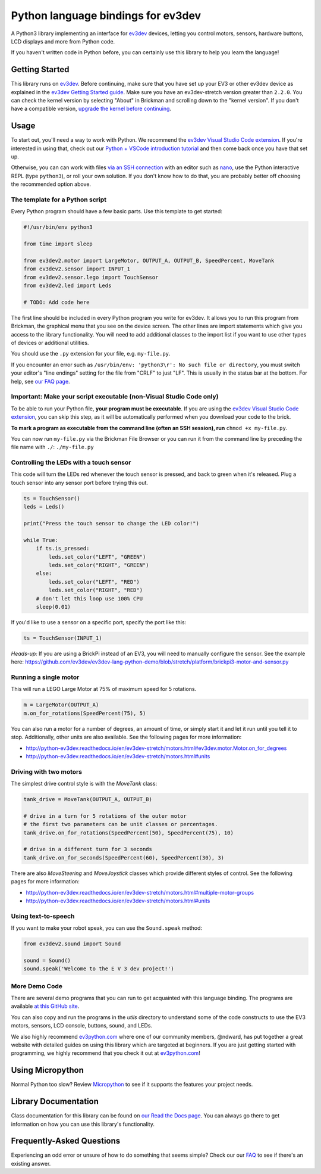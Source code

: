Python language bindings for ev3dev
===================================

.. image:: https://travis-ci.org/ev3dev/ev3dev-lang-python.svg?branch=ev3dev-stretch
    :target: https://travis-ci.org/ev3dev/ev3dev-lang-python
.. image:: https://readthedocs.org/projects/python-ev3dev/badge/?version=ev3dev-stretch
    :target: http://python-ev3dev.readthedocs.org/en/ev3dev-stretch/?badge=ev3dev-stretch
    :alt: Documentation Status
.. image:: https://badges.gitter.im/ev3dev/chat.svg
    :target: https://gitter.im/ev3dev/chat
    :alt: Chat at https://gitter.im/ev3dev/chat

A Python3 library implementing an interface for ev3dev_ devices,
letting you control motors, sensors, hardware buttons, LCD
displays and more from Python code.

If you haven't written code in Python before, you can certainly use this
library to help you learn the language!

Getting Started
---------------

This library runs on ev3dev_. Before continuing, make sure that you have set up
your EV3 or other ev3dev device as explained in the
`ev3dev Getting Started guide`_. Make sure you have an ev3dev-stretch version
greater than ``2.2.0``. You can check the kernel version by selecting
"About" in Brickman and scrolling down to the "kernel version".
If you don't have a compatible version,
`upgrade the kernel before continuing`_.

Usage
-----

To start out, you'll need a way to work with Python. We recommend the
`ev3dev Visual Studio Code extension`_. If you're interested in using that,
check out our `Python + VSCode introduction tutorial`_ and then come back
once you have that set up.

Otherwise, you can can work with files `via an SSH connection`_ with an editor
such as `nano`_, use the Python interactive REPL (type ``python3``), or roll
your own solution. If you don't know how to do that, you are probably
better off choosing the recommended option above.

The template for a Python script
~~~~~~~~~~~~~~~~~~~~~~~~~~~~~~~~

Every Python program should have a few basic parts. Use this template
to get started:

.. code-block:: python

   #!/usr/bin/env python3
   
   from time import sleep
   
   from ev3dev2.motor import LargeMotor, OUTPUT_A, OUTPUT_B, SpeedPercent, MoveTank
   from ev3dev2.sensor import INPUT_1
   from ev3dev2.sensor.lego import TouchSensor
   from ev3dev2.led import Leds

   # TODO: Add code here

The first line should be included in every Python program you write
for ev3dev. It allows you to run this program from Brickman, the graphical
menu that you see on the device screen. The other lines are import statements
which give you access to the library functionality. You will need to add
additional classes to the import list if you want to use other types of devices
or additional utilities.

You should use the ``.py`` extension for your file, e.g. ``my-file.py``.

If you encounter an error such as
``/usr/bin/env: 'python3\r': No such file or directory``,
you must switch your editor's "line endings" setting for the file from
"CRLF" to just "LF". This is usually in the status bar at the bottom.
For help, see `our FAQ page`_.

Important: Make your script executable (non-Visual Studio Code only)
~~~~~~~~~~~~~~~~~~~~~~~~~~~~~~~~~~~~~~~~~~~~~~~~~~~~~~~~~~~~~~~~~~~~

To be able to run your Python file, **your program must be executable**. If
you are using the `ev3dev Visual Studio Code extension`_, you can skip this
step, as it will be automatically performed when you download your code to the
brick.

**To mark a program as executable from the command line (often an SSH session),
run** ``chmod +x my-file.py``.

You can now run ``my-file.py`` via the Brickman File Browser or you can run it
from the command line by preceding the file name with ``./``: ``./my-file.py``

Controlling the LEDs with a touch sensor
~~~~~~~~~~~~~~~~~~~~~~~~~~~~~~~~~~~~~~~~

This code will turn the LEDs red whenever the touch sensor is pressed, and
back to green when it's released. Plug a touch sensor into any sensor port
before trying this out.

.. code-block:: python

  ts = TouchSensor()
  leds = Leds()

  print("Press the touch sensor to change the LED color!")

  while True:
      if ts.is_pressed:
          leds.set_color("LEFT", "GREEN")
          leds.set_color("RIGHT", "GREEN")
      else:
          leds.set_color("LEFT", "RED")
          leds.set_color("RIGHT", "RED")
      # don't let this loop use 100% CPU
      sleep(0.01)

If you'd like to use a sensor on a specific port, specify the port like this:

.. code-block:: python

  ts = TouchSensor(INPUT_1)

*Heads-up:* If you are using a BrickPi instead of an EV3, you will need to manually configure the sensor. See the example here: https://github.com/ev3dev/ev3dev-lang-python-demo/blob/stretch/platform/brickpi3-motor-and-sensor.py

Running a single motor
~~~~~~~~~~~~~~~~~~~~~~

This will run a LEGO Large Motor at 75% of maximum speed for 5 rotations.

.. code-block:: python

  m = LargeMotor(OUTPUT_A)
  m.on_for_rotations(SpeedPercent(75), 5)

You can also run a motor for a number of degrees, an amount of time, or simply
start it and let it run until you tell it to stop. Additionally, other units
are also available. See the following pages for more information:

- http://python-ev3dev.readthedocs.io/en/ev3dev-stretch/motors.html#ev3dev.motor.Motor.on_for_degrees
- http://python-ev3dev.readthedocs.io/en/ev3dev-stretch/motors.html#units

Driving with two motors
~~~~~~~~~~~~~~~~~~~~~~~

The simplest drive control style is with the `MoveTank` class:

.. code-block:: python

    tank_drive = MoveTank(OUTPUT_A, OUTPUT_B)

    # drive in a turn for 5 rotations of the outer motor
    # the first two parameters can be unit classes or percentages.
    tank_drive.on_for_rotations(SpeedPercent(50), SpeedPercent(75), 10)

    # drive in a different turn for 3 seconds
    tank_drive.on_for_seconds(SpeedPercent(60), SpeedPercent(30), 3)

There are also `MoveSteering` and `MoveJoystick` classes which provide
different styles of control. See the following pages for more information:

- http://python-ev3dev.readthedocs.io/en/ev3dev-stretch/motors.html#multiple-motor-groups
- http://python-ev3dev.readthedocs.io/en/ev3dev-stretch/motors.html#units

Using text-to-speech
~~~~~~~~~~~~~~~~~~~~

If you want to make your robot speak, you can use the ``Sound.speak`` method:

.. code-block:: python

  from ev3dev2.sound import Sound

  sound = Sound()
  sound.speak('Welcome to the E V 3 dev project!')

More Demo Code
~~~~~~~~~~~~~~

There are several demo programs that you can run to get acquainted with
this language binding. The programs are available
`at this GitHub site <https://github.com/ev3dev/ev3dev-lang-python-demo>`_.

You can also copy and run the programs in the `utils` directory to
understand some of the code constructs to use the EV3 motors, sensors,
LCD console, buttons, sound, and LEDs.

We also highly recommend `ev3python.com`_ where one of our community
members, @ndward, has put together a great website with detailed guides
on using this library which are targeted at beginners. If you are just
getting started with programming, we highly recommend that you check
it out at `ev3python.com`_!

Using Micropython
-----------------

Normal Python too slow? Review `Micropython`_ to see if it supports the
features your project needs.

Library Documentation
---------------------

Class documentation for this library can be found on
`our Read the Docs page`_. You can always go there to get
information on how you can use this library's functionality.


Frequently-Asked Questions
--------------------------

Experiencing an odd error or unsure of how to do something that seems
simple? Check our our `FAQ`_ to see if there's an existing answer.


.. _ev3dev: http://ev3dev.org
.. _ev3dev.org: ev3dev_
.. _Getting Started: ev3dev-getting-started_
.. _ev3dev Getting Started guide: ev3dev-getting-started_
.. _ev3dev-getting-started: http://www.ev3dev.org/docs/getting-started/
.. _upgrade the kernel before continuing: http://www.ev3dev.org/docs/tutorials/upgrading-ev3dev/
.. _detailed instructions for USB connections: ev3dev-usb-internet_
.. _via an SSH connection: http://www.ev3dev.org/docs/tutorials/connecting-to-ev3dev-with-ssh/
.. _ev3dev-usb-internet: http://www.ev3dev.org/docs/tutorials/connecting-to-the-internet-via-usb/
.. _our Read the Docs page: http://python-ev3dev.readthedocs.org/en/ev3dev-stretch/
.. _ev3python.com: http://ev3python.com/
.. _FAQ: http://python-ev3dev.readthedocs.io/en/ev3dev-stretch/faq.html
.. _our FAQ page: FAQ_
.. _our Issues tracker: https://github.com/ev3dev/ev3dev-lang-python/issues
.. _EXPLOR3R: demo-robot_
.. _demo-robot: http://robotsquare.com/2015/10/06/explor3r-building-instructions/
.. _robot-square: http://robotsquare.com/
.. _Python 2.x: python2_
.. _python2: https://docs.python.org/2/
.. _Python 3.x: python3_
.. _python3: https://docs.python.org/3/
.. _package repository: pypi_
.. _pypi: https://pypi.python.org/pypi
.. _latest version of this package: pypi-python-ev3dev_
.. _pypi-python-ev3dev: https://pypi.python.org/pypi/python-ev3dev2
.. _ev3dev Visual Studio Code extension: https://github.com/ev3dev/vscode-ev3dev-browser
.. _Python + VSCode introduction tutorial: https://github.com/ev3dev/vscode-hello-python
.. _nano: http://www.ev3dev.org/docs/tutorials/nano-cheat-sheet/
.. _Micropython: http://python-ev3dev.readthedocs.io/en/ev3dev-stretch/micropython.html
